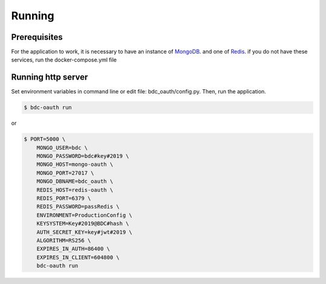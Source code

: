 ..
    This file is part of OBT OAuth 2.0.
    Copyright (C) 2019-2020 INPE.

    OBT OAuth 2.0 is free software; you can redistribute it and/or modify it
    under the terms of the MIT License; see LICENSE file for more details.


=======
Running
=======

Prerequisites
-------------

For the application to work, it is necessary to have an instance of `MongoDB <https://www.mongodb.com/>`_. and one of `Redis <https://redis.io/>`_.
if you do not have these services, run the docker-compose.yml file


Running http server
-------------------

Set environment variables in command line or edit file: bdc_oauth/config.py. Then, run the application.

.. code-block:: shell

        $ bdc-oauth run

or

.. code-block:: shell

        $ PORT=5000 \
            MONGO_USER=bdc \
            MONGO_PASSWORD=bdc#key#2019 \
            MONGO_HOST=mongo-oauth \
            MONGO_PORT=27017 \
            MONGO_DBNAME=bdc_oauth \
            REDIS_HOST=redis-oauth \
            REDIS_PORT=6379 \
            REDIS_PASSWORD=passRedis \
            ENVIRONMENT=ProductionConfig \
            KEYSYSTEM=Key#2019@BDC#hash \
            AUTH_SECRET_KEY=key#jwt#2019 \
            ALGORITHM=RS256 \
            EXPIRES_IN_AUTH=86400 \
            EXPIRES_IN_CLIENT=604800 \
            bdc-oauth run
